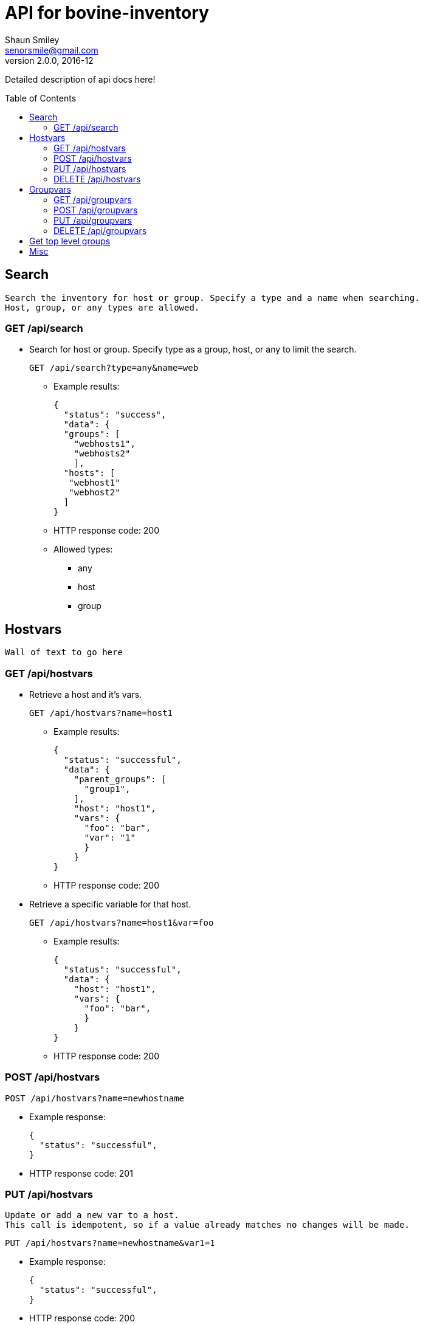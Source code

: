 API for bovine-inventory
========================
Shaun Smiley <senorsmile@gmail.com>
v2.0.0, 2016-12
:imagesdir: images
:toc: preamble

Detailed description of api docs here!


Search
------
[literal]
Search the inventory for host or group. Specify a type and a name when searching.
Host, group, or any types are allowed.

GET /api/search
~~~~~~~~~~~~~~~
[nested]
* Search for host or group.
Specify type as  a group, host, or any to limit the search.
+
[source]
....
GET /api/search?type=any&name=web
....
** Example results:
+
[source,json]
----
{
  "status": "success",
  "data": {
  "groups": [
    "webhosts1",
    "webhosts2"
    ],
  "hosts": [
   "webhost1"
   "webhost2"
  ]
}
----
** HTTP response code: 200
** Allowed types:
*** any
*** host
*** group

Hostvars
--------
[literal]
Wall of text to go here

GET /api/hostvars
~~~~~~~~~~~~~~~~~
[nested]
* Retrieve a host and it's vars.
+
[source]
....
GET /api/hostvars?name=host1
....
** Example results:
+
[source,json]
----
{
  "status": "successful",
  "data": {
    "parent_groups": [
      "group1",
    ],
    "host": "host1",
    "vars": {
      "foo": "bar",
      "var": "1"
      }
    }
}
----
** HTTP response code: 200

* Retrieve a specific variable for that host.
+
[source]
....
GET /api/hostvars?name=host1&var=foo
....
** Example results:
+
[source,json]
----
{
  "status": "successful",
  "data": {
    "host": "host1",
    "vars": {
      "foo": "bar",
      }
    }
}
----
** HTTP response code: 200





POST /api/hostvars
~~~~~~~~~~~~~~~~~~
[source]
....
POST /api/hostvars?name=newhostname
....
** Example response:
+
[source,json]
----
{
  "status": "successful",
}
----
** HTTP response code: 201

PUT /api/hostvars
~~~~~~~~~~~~~~~~~
[literal]
Update or add a new var to a host.
This call is idempotent, so if a value already matches no changes will be made.

[source]
....
PUT /api/hostvars?name=newhostname&var1=1
....
** Example response:
+
[source,json]
----
{
  "status": "successful",
}
----
** HTTP response code: 200


DELETE /api/hostvars
~~~~~~~~~~~~~~~~~~~~
[literal]
Delete a host from the inventory. Name of the host must be specified

[source]
....
DELETE /api/hostvars?name=name_of_the_host
....
** Example response:
+
[source,json]
----
{
  "status": "successful",
}
----
** HTTP response code: 204

Groupvars
---------

GET /api/groupvars
~~~~~~~~~~~~~~~~~~
[source]
....
GET /api/groupvars?name=group1
....
** Example response:
+
[source,json]
----
{
  "status": "successful",
  "data": {
    "group_name": "group1",
    "parent_groups": [
      "group2",
      "group3"
    ],
    "hosts": [
      "host1",
      "host2",
      "host2"
    ],
    "vars" : {
      "var1": 1,
      "var2": 2
    },
    "children": [
      "group6",
      "group20"
    ],
  }
}
----
** HTTP response code: 200
** Response will include parent_groups, hosts, vars, and children(nested groups.)

POST /api/groupvars
~~~~~~~~~~~~~~~~~~~
[source]
....
GET /api/groupvars?name=group2
....
** Example response:
+
[source,json]
----
{
  "status": "successful",
}
----
** HTTP response code: 201

PUT /api/groupvars
~~~~~~~~~~~~~~~~~~
[source]
....
GET /api/groupvars?name=group2&var1=1&children=group20
....
** Example response:
+
[source,json]
----
{
  "status": "successful",
}
----
** HTTP response code: 200

DELETE /api/groupvars
~~~~~~~~~~~~~~~~~~~~~
[source]
....
GET /api/groupvars?name=group10
....
** Example response:
+
[source,json]
----
{
  "status": "successful",
}
----
** HTTP response code: 200

Get top level groups
--------------------
[nested]
[source]
....
GET /api/top_level_groups
....
** Example response:
+
[source,json]
----
{
  "status": "successful",
  "data": [
    "webhosts",
    "db_server",
    "logs",
  ]
}
----
** HTTP response code: 200

Misc
----

[nested]
* Requesting a missing host or group will come back with a 404.
** Example response:
+
[source,json]
----
{
  "status": "fail",
  "data": {"host_name": "Host/group is not available"}
}
----
** HTTP response code: 404
* Invalid requests will also come back with failure.
** Example response:
+
[source,json]
----
{
  "status": "fail",
  "data": {"name": "group or a host host name is required"}
}
----
** HTTP response code: 400
* Top level groups can not deleted without all the child groups or hosts being removed.
